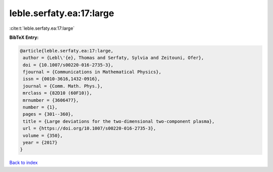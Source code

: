 leble.serfaty.ea:17:large
=========================

:cite:t:`leble.serfaty.ea:17:large`

**BibTeX Entry:**

.. code-block:: bibtex

   @article{leble.serfaty.ea:17:large,
    author = {Lebl\'{e}, Thomas and Serfaty, Sylvia and Zeitouni, Ofer},
    doi = {10.1007/s00220-016-2735-3},
    fjournal = {Communications in Mathematical Physics},
    issn = {0010-3616,1432-0916},
    journal = {Comm. Math. Phys.},
    mrclass = {82D10 (60F10)},
    mrnumber = {3606477},
    number = {1},
    pages = {301--360},
    title = {Large deviations for the two-dimensional two-component plasma},
    url = {https://doi.org/10.1007/s00220-016-2735-3},
    volume = {350},
    year = {2017}
   }

`Back to index <../By-Cite-Keys.rst>`_
